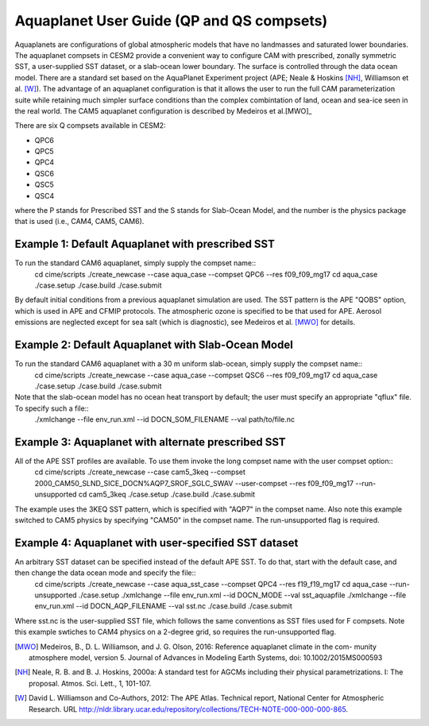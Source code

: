 Aquaplanet User Guide (QP and QS compsets)
==========================================

Aquaplanets are configurations of global atmospheric models that have no landmasses and saturated lower boundaries. The aquaplanet compsets in CESM2 provide a convenient way to configure CAM with prescribed, zonally symmetric SST, a user-supplied SST dataset, or a slab-ocean lower boundary. The surface is controlled through the data ocean model. There are a standard set based on the AquaPlanet Experiment project (APE; Neale & Hoskins [NH]_, Williamson et al. [W]_). The advantage of an aquaplanet configuration is that it allows the user to run the full CAM parameterization suite while retaining much simpler surface conditions than the complex combintation of land, ocean and sea-ice seen in the real world.  The CAM5 aquaplanet configuration is described by Medeiros et al.[MWO]_

There are six Q compsets available in CESM2:

* QPC6
* QPC5
* QPC4
* QSC6
* QSC5
* QSC4

where the P stands for Prescribed SST and the S stands for Slab-Ocean
Model, and the number is the physics package that is used (i.e., CAM4, CAM5,
CAM6).


Example 1: Default Aquaplanet with prescribed SST
-----------------------------------------------------------
To run the standard CAM6 aquaplanet, simply supply the compset name::
  cd cime/scripts
  ./create_newcase --case aqua_case --compset QPC6 --res f09_f09_mg17
  cd aqua_case
  ./case.setup
  ./case.build
  ./case.submit

By default initial conditions from a previous aquaplanet simulation are used. The SST pattern is the APE "QOBS" option, which is used in APE and CFMIP protocols. The atmospheric ozone is specified to be that used for APE. Aerosol emissions are neglected except for sea salt (which is diagnostic), see Medeiros et al. [MWO]_ for details.

Example 2: Default Aquaplanet with Slab-Ocean Model
-----------------------------------------------------------
To run the standard CAM6 aquaplanet with a 30 m uniform slab-ocean, simply supply the compset name::
  cd cime/scripts
  ./create_newcase --case aqua_case --compset QSC6 --res f09_f09_mg17
  cd aqua_case
  ./case.setup
  ./case.build
  ./case.submit

Note that the slab-ocean model has no ocean heat transport by default; the user must specify an appropriate "qflux" file. To specify such a file::
  ./xmlchange --file env_run.xml --id DOCN_SOM_FILENAME --val path/to/file.nc


Example 3: Aquaplanet with alternate prescribed SST
-----------------------------------------------------------
All of the APE SST profiles are available. To use them invoke the long compset name with the user compset option::
  cd cime/scripts
  ./create_newcase --case cam5_3keq --compset 2000_CAM50_SLND_SICE_DOCN%AQP7_SROF_SGLC_SWAV --user-compset --res f09_f09_mg17 --run-unsupported
  cd cam5_3keq
  ./case.setup
  ./case.build
  ./case.submit

The example uses the 3KEQ SST pattern, which is specified with "AQP7" in the compset name. Also note this example switched to CAM5 physics by specifying "CAM50" in the compset name. The run-unsupported flag is required.

Example 4: Aquaplanet with user-specified SST dataset
-----------------------------------------------------------
An arbitrary SST dataset can be specified instead of the default APE SST. To do that, start with the default case, and then change the data ocean mode and specify the file::
  cd cime/scripts
  ./create_newcase --case aqua_sst_case --compset QPC4 --res f19_f19_mg17
  cd aqua_case --run-unsupported
  ./case.setup
  ./xmlchange --file env_run.xml --id DOCN_MODE --val sst_aquapfile
  ./xmlchange --file env_run.xml --id DOCN_AQP_FILENAME --val sst.nc
  ./case.build
  ./case.submit
Where sst.nc is the user-supplied SST file, which follows the same conventions as SST files used for F compsets. Note this example swtiches to CAM4 physics on a 2-degree grid, so requires the run-unsupported flag.


.. [MWO] Medeiros, B., D. L. Williamson, and J. G. Olson, 2016: Reference aquaplanet climate in the com- munity atmosphere model, version 5. Journal of Advances in Modeling Earth Systems, doi: 10.1002/2015MS000593

.. [NH] Neale, R. B. and B. J. Hoskins, 2000a: A standard test for AGCMs including their physical parametrizations. I: The proposal. Atmos. Sci. Lett., 1, 101-107.

.. [W] David L. Williamson and Co-Authors, 2012: The APE Atlas. Technical report, National Center for Atmospheric Research. URL http://nldr.library.ucar.edu/repository/collections/TECH-NOTE-000-000-000-865.
